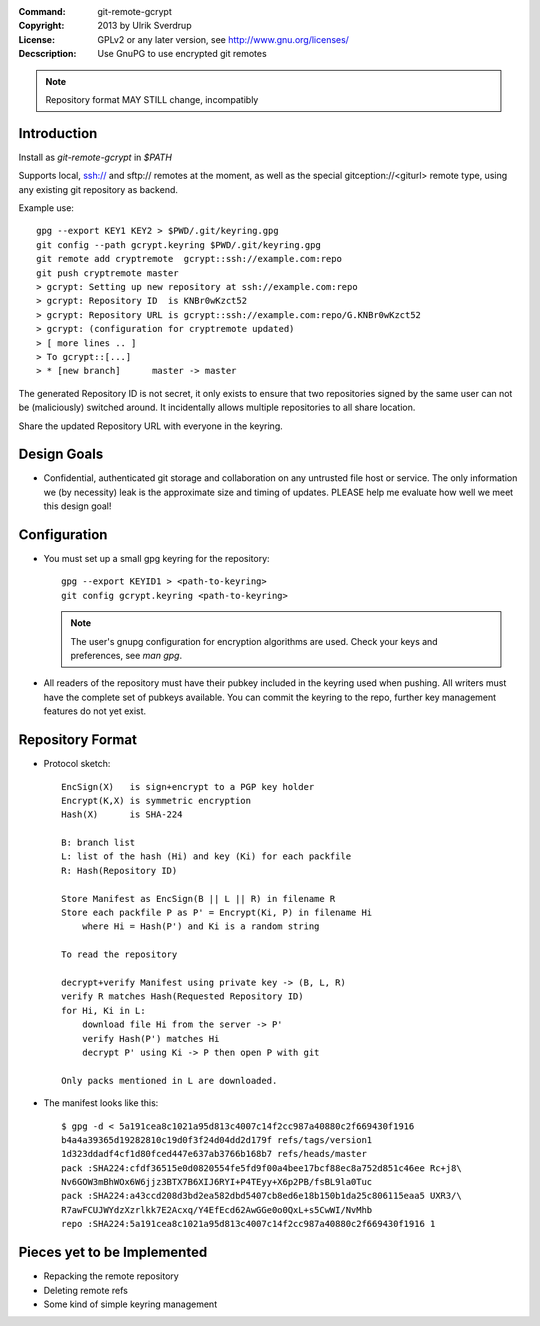 
:Command:       git-remote-gcrypt

:Copyright:     2013  by Ulrik Sverdrup
:License:       GPLv2 or any later version, see http://www.gnu.org/licenses/
:Decscription:  Use GnuPG to use encrypted git remotes

.. NOTE:: Repository format MAY STILL change, incompatibly

Introduction
------------

Install as `git-remote-gcrypt` in `$PATH`

Supports local, ssh:// and sftp:// remotes at the moment, as well as
the special gitception://<giturl> remote type, using any existing git
repository as backend.

Example use::

    gpg --export KEY1 KEY2 > $PWD/.git/keyring.gpg
    git config --path gcrypt.keyring $PWD/.git/keyring.gpg
    git remote add cryptremote  gcrypt::ssh://example.com:repo
    git push cryptremote master
    > gcrypt: Setting up new repository at ssh://example.com:repo
    > gcrypt: Repository ID  is KNBr0wKzct52
    > gcrypt: Repository URL is gcrypt::ssh://example.com:repo/G.KNBr0wKzct52
    > gcrypt: (configuration for cryptremote updated)
    > [ more lines .. ]
    > To gcrypt::[...]
    > * [new branch]      master -> master

The generated Repository ID is not secret, it only exists to ensure that
two repositories signed by the same user can not be (maliciously) switched
around. It incidentally allows multiple repositories to all share location.

Share the updated Repository URL with everyone in the keyring.

Design Goals
------------

+ Confidential, authenticated git storage and collaboration on any
  untrusted file host or service. The only information we (by necessity)
  leak is the approximate size and timing of updates.
  PLEASE help me evaluate how well we meet this design goal!

Configuration
-------------

+ You must set up a small gpg keyring for the repository::

    gpg --export KEYID1 > <path-to-keyring>
    git config gcrypt.keyring <path-to-keyring>

  .. NOTE:: The user's gnupg configuration for encryption algorithms are used.
            Check your keys and preferences, see `man gpg`.

+ All readers of the repository must have their pubkey included in
  the keyring used when pushing. All writers must have the complete
  set of pubkeys available. You can commit the keyring to the repo,
  further key management features do not yet exist.


Repository Format
-----------------

+ Protocol sketch::

    EncSign(X)   is sign+encrypt to a PGP key holder
    Encrypt(K,X) is symmetric encryption
    Hash(X)      is SHA-224

    B: branch list
    L: list of the hash (Hi) and key (Ki) for each packfile
    R: Hash(Repository ID)
    
    Store Manifest as EncSign(B || L || R) in filename R
    Store each packfile P as P' = Encrypt(Ki, P) in filename Hi
        where Hi = Hash(P') and Ki is a random string

    To read the repository

    decrypt+verify Manifest using private key -> (B, L, R)
    verify R matches Hash(Requested Repository ID)
    for Hi, Ki in L:
        download file Hi from the server -> P'
        verify Hash(P') matches Hi
        decrypt P' using Ki -> P then open P with git

    Only packs mentioned in L are downloaded.

+ The manifest looks like this::

    $ gpg -d < 5a191cea8c1021a95d813c4007c14f2cc987a40880c2f669430f1916
    b4a4a39365d19282810c19d0f3f24d04dd2d179f refs/tags/version1
    1d323ddadf4cf1d80fced447e637ab3766b168b7 refs/heads/master
    pack :SHA224:cfdf36515e0d0820554fe5fd9f00a4bee17bcf88ec8a752d851c46ee Rc+j8\
    Nv6GOW3mBhWOx6W6jjz3BTX7B6XIJ6RYI+P4TEyy+X6p2PB/fsBL9la0Tuc
    pack :SHA224:a43ccd208d3bd2ea582dbd5407cb8ed6e18b150b1da25c806115eaa5 UXR3/\
    R7awFCUJWYdzXzrlkk7E2Acxq/Y4EfEcd62AwGGe0o0QxL+s5CwWI/NvMhb
    repo :SHA224:5a191cea8c1021a95d813c4007c14f2cc987a40880c2f669430f1916 1


Pieces yet to be Implemented
----------------------------

+ Repacking the remote repository
+ Deleting remote refs
+ Some kind of simple keyring management

.. vim: ft=rst tw=74
